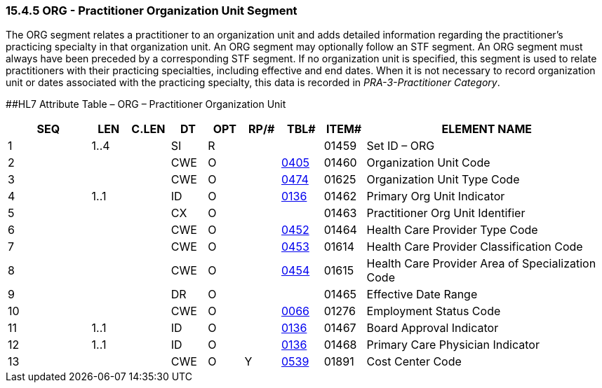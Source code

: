 === 15.4.5 ORG - Practitioner Organization Unit Segment 

The ORG segment relates a practitioner to an organization unit and adds detailed information regarding the practitioner's practicing specialty in that organization unit. An ORG segment may optionally follow an STF segment. An ORG segment must always have been preceded by a corresponding STF segment. If no organization unit is specified, this segment is used to relate practitioners with their practicing specialties, including effective and end dates. When it is not necessary to record organization unit or dates associated with the practicing specialty, this data is recorded in _PRA-3-Practitioner Category_.

[#ORG .anchor]####HL7 Attribute Table – ORG – Practitioner Organization Unit

[width="100%",cols="14%,6%,7%,6%,6%,6%,7%,7%,41%",options="header",]
|===
|SEQ |LEN |C.LEN |DT |OPT |RP/# |TBL# |ITEM# |ELEMENT NAME
|1 |1..4 | |SI |R | | |01459 |Set ID – ORG
|2 | | |CWE |O | |file:///E:\V2\v2.9%20final%20Nov%20from%20Frank\V29_CH02C_Tables.docx#HL70405[0405] |01460 |Organization Unit Code
|3 | | |CWE |O | |file:///E:\V2\v2.9%20final%20Nov%20from%20Frank\V29_CH02C_Tables.docx#HL70474[0474] |01625 |Organization Unit Type Code
|4 |1..1 | |ID |O | |file:///E:\V2\v2.9%20final%20Nov%20from%20Frank\V29_CH02C_Tables.docx#HL70136[0136] |01462 |Primary Org Unit Indicator
|5 | | |CX |O | | |01463 |Practitioner Org Unit Identifier
|6 | | |CWE |O | |file:///E:\V2\v2.9%20final%20Nov%20from%20Frank\V29_CH02C_Tables.docx#HL70452[0452] |01464 |Health Care Provider Type Code
|7 | | |CWE |O | |file:///E:\V2\v2.9%20final%20Nov%20from%20Frank\V29_CH02C_Tables.docx#HL70453[0453] |01614 |Health Care Provider Classification Code
|8 | | |CWE |O | |file:///E:\V2\v2.9%20final%20Nov%20from%20Frank\V29_CH02C_Tables.docx#HL70454[0454] |01615 |Health Care Provider Area of Specialization Code
|9 | | |DR |O | | |01465 |Effective Date Range
|10 | | |CWE |O | |file:///E:\V2\v2.9%20final%20Nov%20from%20Frank\V29_CH02C_Tables.docx#HL70066[0066] |01276 |Employment Status Code
|11 |1..1 | |ID |O | |file:///E:\V2\v2.9%20final%20Nov%20from%20Frank\V29_CH02C_Tables.docx#HL70136[0136] |01467 |Board Approval Indicator
|12 |1..1 | |ID |O | |file:///E:\V2\v2.9%20final%20Nov%20from%20Frank\V29_CH02C_Tables.docx#HL70136[0136] |01468 |Primary Care Physician Indicator
|13 | | |CWE |O |Y |file:///E:\V2\v2.9%20final%20Nov%20from%20Frank\V29_CH02C_Tables.docx#HL70539[0539] |01891 |Cost Center Code
|===

